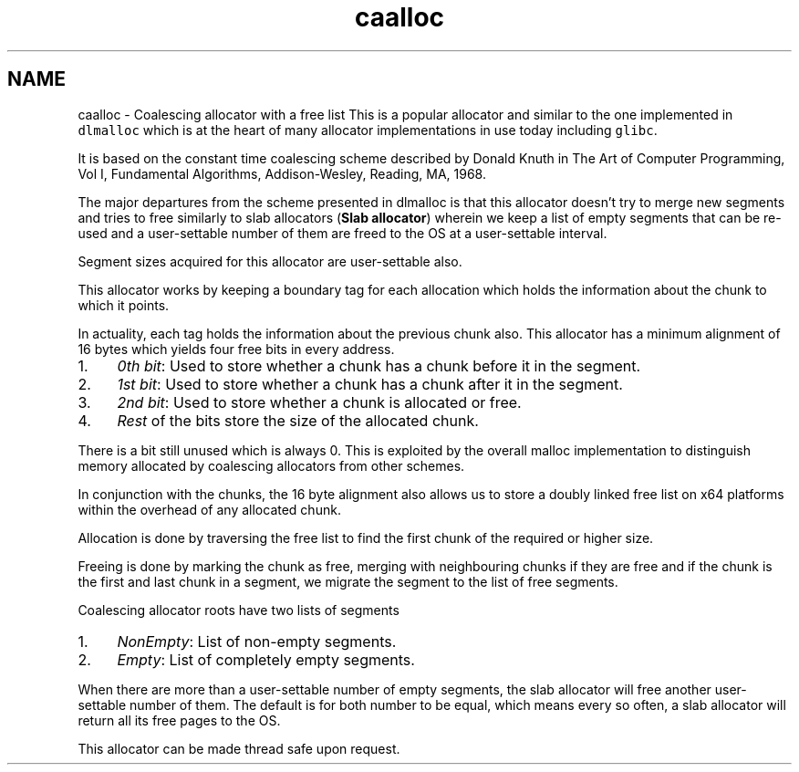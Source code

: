 .TH "caalloc" 3 "Sun Jul 17 2016" "akmalloc" \" -*- nroff -*-
.ad l
.nh
.SH NAME
caalloc \- Coalescing allocator with a free list 
This is a popular allocator and similar to the one implemented in \fCdlmalloc\fP which is at the heart of many allocator implementations in use today including \fCglibc\fP\&.
.PP
It is based on the constant time coalescing scheme described by Donald Knuth in The Art of Computer Programming, Vol I, Fundamental Algorithms, Addison-Wesley, Reading, MA, 1968\&.
.PP
The major departures from the scheme presented in dlmalloc is that this allocator doesn't try to merge new segments and tries to free similarly to slab allocators (\fBSlab allocator\fP) wherein we keep a list of empty segments that can be re-used and a user-settable number of them are freed to the OS at a user-settable interval\&.
.PP
Segment sizes acquired for this allocator are user-settable also\&.
.PP
This allocator works by keeping a boundary tag for each allocation which holds the information about the chunk to which it points\&.
.PP
In actuality, each tag holds the information about the previous chunk also\&. This allocator has a minimum alignment of 16 bytes which yields four free bits in every address\&.
.PP
.IP "1." 4
\fI0th bit\fP: Used to store whether a chunk has a chunk before it in the segment\&.
.IP "2." 4
\fI1st bit\fP: Used to store whether a chunk has a chunk after it in the segment\&.
.IP "3." 4
\fI2nd bit\fP: Used to store whether a chunk is allocated or free\&.
.IP "4." 4
\fIRest\fP of the bits store the size of the allocated chunk\&.
.PP
.PP
There is a bit still unused which is always 0\&. This is exploited by the overall malloc implementation to distinguish memory allocated by coalescing allocators from other schemes\&.
.PP
In conjunction with the chunks, the 16 byte alignment also allows us to store a doubly linked free list on x64 platforms within the overhead of any allocated chunk\&.
.PP
Allocation is done by traversing the free list to find the first chunk of the required or higher size\&.
.PP
Freeing is done by marking the chunk as free, merging with neighbouring chunks if they are free and if the chunk is the first and last chunk in a segment, we migrate the segment to the list of free segments\&.
.PP
Coalescing allocator roots have two lists of segments
.PP
.IP "1." 4
\fINonEmpty\fP: List of non-empty segments\&.
.IP "2." 4
\fIEmpty\fP: List of completely empty segments\&.
.PP
.PP
When there are more than a user-settable number of empty segments, the slab allocator will free another user-settable number of them\&. The default is for both number to be equal, which means every so often, a slab allocator will return all its free pages to the OS\&.
.PP
This allocator can be made thread safe upon request\&. 
